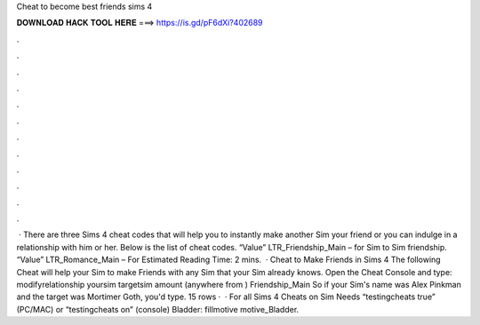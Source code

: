 Cheat to become best friends sims 4

𝐃𝐎𝐖𝐍𝐋𝐎𝐀𝐃 𝐇𝐀𝐂𝐊 𝐓𝐎𝐎𝐋 𝐇𝐄𝐑𝐄 ===> https://is.gd/pF6dXi?402689

.

.

.

.

.

.

.

.

.

.

.

.

 · There are three Sims 4 cheat codes that will help you to instantly make another Sim your friend or you can indulge in a relationship with him or her. Below is the list of cheat codes. “Value” LTR_Friendship_Main – for Sim to Sim friendship. “Value” LTR_Romance_Main – For Estimated Reading Time: 2 mins.  · Cheat to Make Friends in Sims 4 The following Cheat will help your Sim to make Friends with any Sim that your Sim already knows. Open the Cheat Console and type: modifyrelationship yoursim targetsim amount (anywhere from ) Friendship_Main So if your Sim's name was Alex Pinkman and the target was Mortimer Goth, you'd type. 15 rows ·  · For all Sims 4 Cheats on Sim Needs “testingcheats true” (PC/MAC) or “testingcheats on” (console) Bladder: fillmotive motive_Bladder.